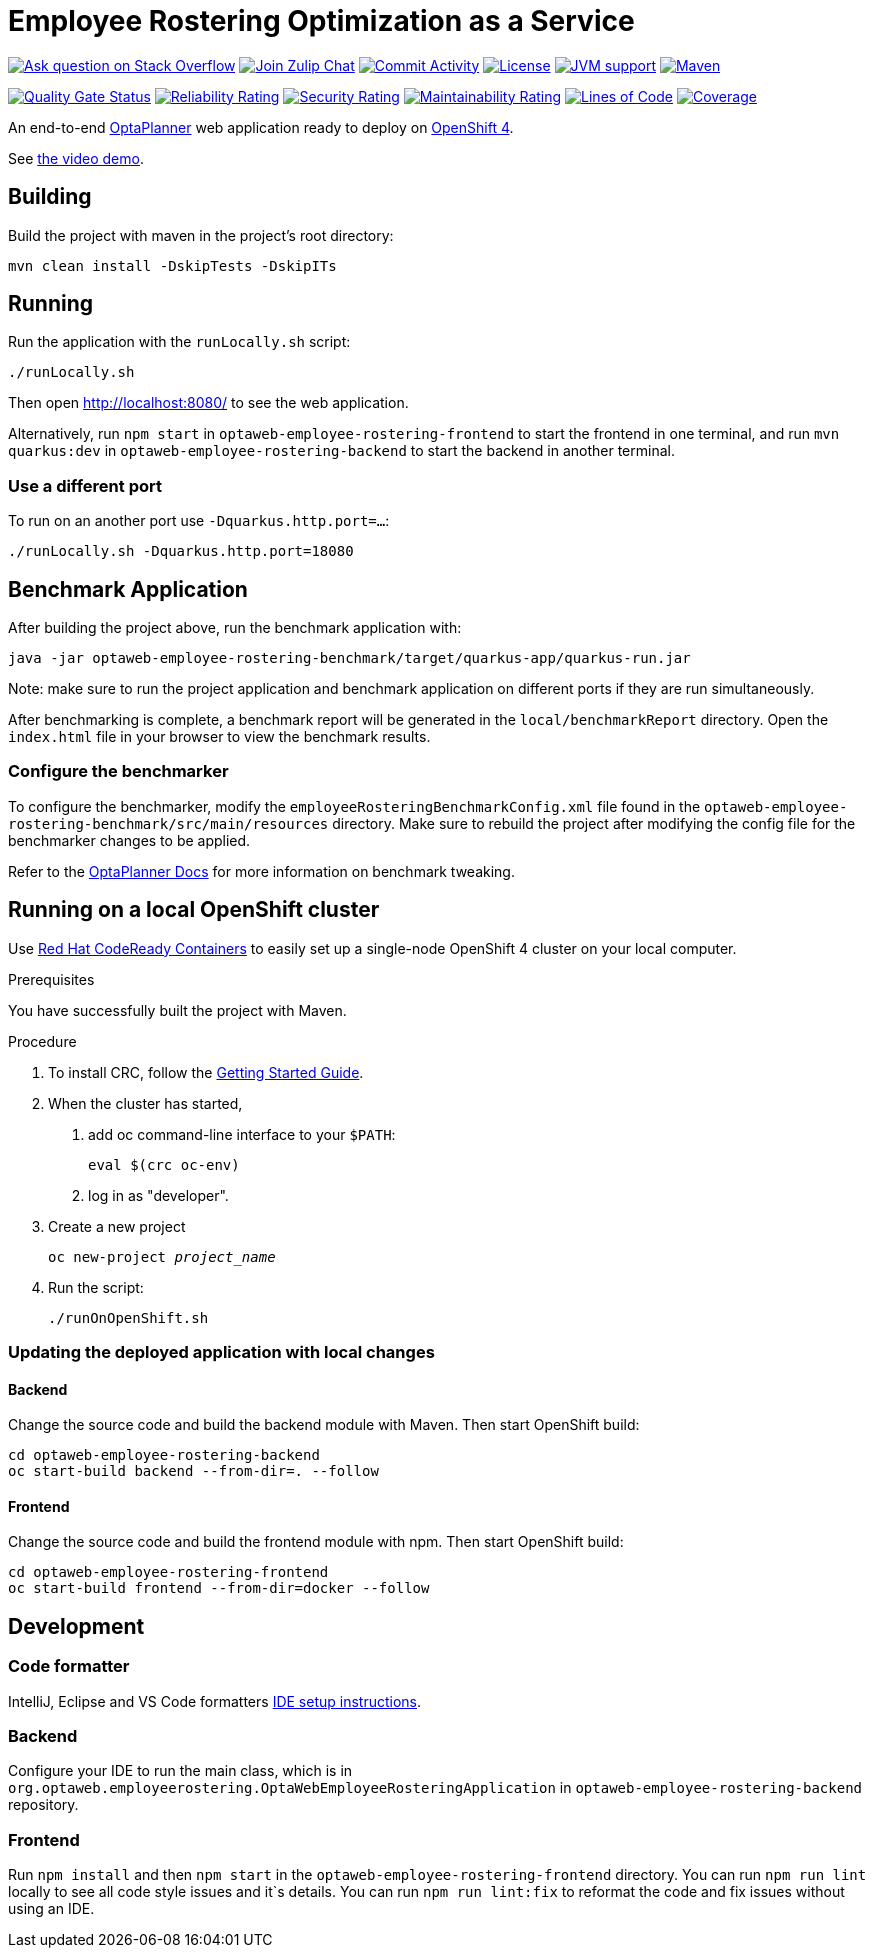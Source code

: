 :projectKey: optaweb-employee-rostering
:sonarBadge: image:https://sonarcloud.io/api/project_badges/measure?project={projectKey}
:sonarLink: link="https://sonarcloud.io/dashboard?id={projectKey}"

= Employee Rostering Optimization as a Service

image:https://img.shields.io/badge/stackoverflow-ask_question-orange.svg?logo=stackoverflow&style=for-the-badge["Ask question on Stack Overflow", link="https://stackoverflow.com/questions/tagged/optaweb-employee-rostering"]
image:https://img.shields.io/badge/zulip-join_chat-brightgreen.svg?logo=zulip&style=for-the-badge[
"Join Zulip Chat", link="https://kie.zulipchat.com/#narrow/stream/232679-optaplanner"]
image:https://img.shields.io/github/commit-activity/m/kiegroup/optaweb-employee-rostering?label=commits&style=for-the-badge["Commit Activity", link="https://github.com/kiegroup/optaweb-employee-rostering/pulse"]
image:https://img.shields.io/github/license/kiegroup/optaweb-employee-rostering?style=for-the-badge&logo=apache["License", link="https://www.apache.org/licenses/LICENSE-2.0"]
image:https://img.shields.io/badge/JVM-11-green?style=for-the-badge["JVM support", link="https://github.com/dupliaka/optaweb-employee-rostering/actions"]
image:https://img.shields.io/badge/Maven-3.x-blue?style=for-the-badge["Maven",link="https://maven.apache.org/install.html"]

{sonarBadge}&metric=alert_status["Quality Gate Status", {sonarLink}]
{sonarBadge}&metric=reliability_rating["Reliability Rating", {sonarLink}]
{sonarBadge}&metric=security_rating["Security Rating", {sonarLink}]
{sonarBadge}&metric=sqale_rating["Maintainability Rating", {sonarLink}]
{sonarBadge}&metric=ncloc["Lines of Code", {sonarLink}]
{sonarBadge}&metric=coverage["Coverage", {sonarLink}]

An end-to-end https://www.optaplanner.org/[OptaPlanner] web application ready to deploy on https://www.openshift.com/[OpenShift 4].

See https://youtu.be/3CvadujUN1k[the video demo].

== Building

Build the project with maven in the project's root directory:

[source,shell]
----
mvn clean install -DskipTests -DskipITs
----

== Running

Run the application with the `runLocally.sh` script:

[source,shell]
----
./runLocally.sh
----

Then open http://localhost:8080/ to see the web application.

Alternatively, run `npm start` in `optaweb-employee-rostering-frontend` to start the frontend in one terminal,
and run `mvn quarkus:dev` in `optaweb-employee-rostering-backend` to start the backend in another terminal.

=== Use a different port

To run on an another port use `-Dquarkus.http.port=...`:

[source,shell]
----
./runLocally.sh -Dquarkus.http.port=18080
----

== Benchmark Application

After building the project above, run the benchmark application with:

[source,shell]
----
java -jar optaweb-employee-rostering-benchmark/target/quarkus-app/quarkus-run.jar
----

Note: make sure to run the project application and benchmark application on different ports if they are run
simultaneously.

After benchmarking is complete, a benchmark report will be generated in the `local/benchmarkReport` directory.
Open the `index.html` file in your browser to view the benchmark results.

=== Configure the benchmarker

To configure the benchmarker, modify the `employeeRosteringBenchmarkConfig.xml` file found in the
`optaweb-employee-rostering-benchmark/src/main/resources` directory. Make sure to rebuild the project after modifying the
config file for the benchmarker changes to be applied.

Refer to the https://docs.optaplanner.org/latestFinal/optaplanner-docs/html_single/index.html#benchmarker[OptaPlanner
 Docs] for more information on benchmark tweaking.

== Running on a local OpenShift cluster

Use https://developers.redhat.com/products/codeready-containers[Red Hat CodeReady Containers]
to easily set up a single-node OpenShift 4 cluster on your local computer.

.Prerequisites
You have successfully built the project with Maven.

.Procedure
1. To install CRC, follow the https://code-ready.github.io/crc/[Getting Started Guide].

2. When the cluster has started,

a. add oc command-line interface to your `$PATH`:
+
[source,shell]
----
eval $(crc oc-env)
----

b. log in as "developer".

3. Create a new project
+
[source,subs="quotes"]
----
oc new-project _project_name_
----

4. Run the script:
+
[source,shell]
----
./runOnOpenShift.sh
----

=== Updating the deployed application with local changes

==== Backend

Change the source code and build the backend module with Maven.
Then start OpenShift build:

[source,shell]
----
cd optaweb-employee-rostering-backend
oc start-build backend --from-dir=. --follow
----

==== Frontend

Change the source code and build the frontend module with npm.
Then start OpenShift build:

[source,shell]
----
cd optaweb-employee-rostering-frontend
oc start-build frontend --from-dir=docker --follow
----

== Development

=== Code formatter

IntelliJ, Eclipse and VS Code formatters https://github.com/kiegroup/optaplanner/blob/main/build/optaplanner-ide-config/ide-configuration.adoc#ide-setup-instructions[IDE setup instructions].

=== Backend

Configure your IDE to run the main class, which is in
`org.optaweb.employeerostering.OptaWebEmployeeRosteringApplication` in `optaweb-employee-rostering-backend` repository.

=== Frontend

Run `npm install` and then `npm start` in the `optaweb-employee-rostering-frontend` directory. You can run `npm run lint` locally to see all code style issues and it`s details. You can run `npm run lint:fix` to reformat the code and fix issues without using an IDE.
